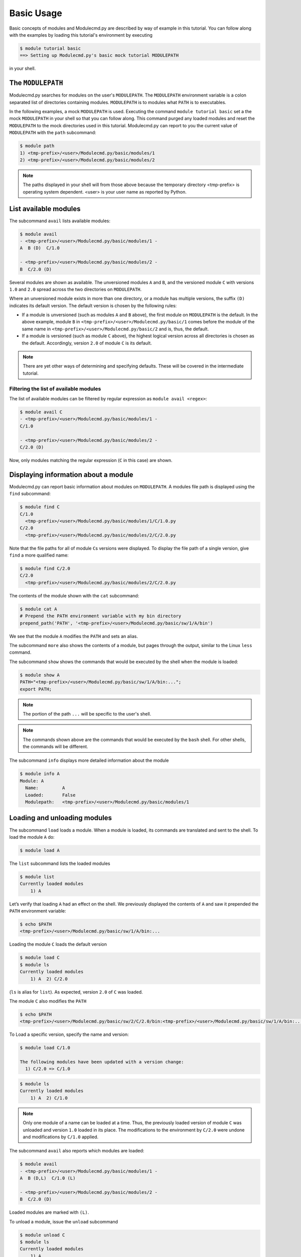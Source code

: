 .. _basic-usage:

===========
Basic Usage
===========

Basic concepts of modules and Modulecmd.py are described by way of example in this tutorial.  You can follow along with the examples by loading this tutorial's environment by executing

.. code-block:: console

  $ module tutorial basic
  ==> Setting up Modulecmd.py's basic mock tutorial MODULEPATH

in your shell.

.. _basic-usage-modulepath:

------------------
The ``MODULEPATH``
------------------

Modulecmd.py searches for modules on the user's ``MODULEPATH``.  The ``MODULEPATH`` environment variable is a colon separated list of directories containing modules.  ``MODULEPATH`` is to modules what ``PATH`` is to executables.

In the following examples, a mock ``MODULEPATH`` is used.  Executing the command ``module tutorial basic`` set a the mock ``MODULEPATH`` in your shell so that you can follow along. This command purged any loaded modules and reset the ``MODULEPATH`` to the mock directories used in this tutorial.  Modulecmd.py can report to you the current value of ``MODULEPATH`` with the ``path`` subcommand:

.. code-block:: console

  $ module path
  1) <tmp-prefix>/<user>/Modulecmd.py/basic/modules/1
  2) <tmp-prefix>/<user>/Modulecmd.py/basic/modules/2

.. note::

  The paths displayed in your shell will from those above because the temporary directory <tmp-prefix> is operating system dependent.  <user> is your user name as reported by Python.

.. _basic-usage-avail:

----------------------
List available modules
----------------------

The subcommand ``avail`` lists available modules:

.. code-block:: console

  $ module avail
  - <tmp-prefix>/<user>/Modulecmd.py/basic/modules/1 -
  A  B (D)  C/1.0

  - <tmp-prefix>/<user>/Modulecmd.py/basic/modules/2 -
  B  C/2.0 (D)

Several modules are shown as available.  The unversioned modules ``A`` and ``B``, and the versioned module ``C`` with versions ``1.0`` and ``2.0`` spread across the two directories on ``MODULEPATH``.

Where an unversioned module exists in more than one directory, or a module has multiple versions, the suffix ``(D)`` indicates its default version.  The default version is chosen by the following rules:

- If a module is unversioned (such as modules ``A`` and ``B`` above), the first module on ``MODULEPATH`` is the default.  In the above example, module ``B`` in ``<tmp-prefix>/<user>/Modulecmd.py/basic/1`` comes before the module of the same name in ``<tmp-prefix>/<user>/Modulecmd.py/basic/2`` and is, thus, the default.

- If a module is versioned (such as module ``C`` above), the highest logical version across all directories is chosen as the default.  Accordingly, version ``2.0`` of module ``C`` is its default.

.. note::

  There are yet other ways of determining and specifying defaults.  These will be covered in the intermediate tutorial.

.. _basic-usage-avail-filtered:

^^^^^^^^^^^^^^^^^^^^^^^^^^^^^^^^^^^^^^^
Filtering the list of available modules
^^^^^^^^^^^^^^^^^^^^^^^^^^^^^^^^^^^^^^^

The list of available modules can be filtered by regular expression as ``module avail <regex>``:

.. code-block:: console

  $ module avail C
  - <tmp-prefix>/<user>/Modulecmd.py/basic/modules/1 -
  C/1.0

  - <tmp-prefix>/<user>/Modulecmd.py/basic/modules/2 -
  C/2.0 (D)

Now, only modules matching the regular expression (``C`` in this case) are shown.

.. _basic-usage-info:

-------------------------------------
Displaying information about a module
-------------------------------------

Modulecmd.py can report basic information about modules on ``MODULEPATH``. A modules file path is displayed using the ``find`` subcommand:

.. code-block:: console

  $ module find C
  C/1.0
    <tmp-prefix>/<user>/Modulecmd.py/basic/modules/1/C/1.0.py
  C/2.0
    <tmp-prefix>/<user>/Modulecmd.py/basic/modules/2/C/2.0.py

Note that the file paths for all of module ``C``\ s versions were displayed.  To display the file path of a single version, give ``find`` a more qualified name:

.. code-block:: console

  $ module find C/2.0
  C/2.0
    <tmp-prefix>/<user>/Modulecmd.py/basic/modules/2/C/2.0.py

The contents of the module shown with the ``cat`` subcommand:

.. code-block:: console

  $ module cat A
  # Prepend the PATH environment variable with my bin directory
  prepend_path('PATH', '<tmp-prefix>/<user>/Modulecmd.py/basic/sw/1/A/bin')

We see that the module ``A`` modifies the ``PATH`` and sets an alias.

The subcommand ``more`` also shows the contents of a module, but pages through the output, similar to the Linux ``less`` command.

The subcommand ``show`` shows the commands that would be executed by the shell when the module is loaded:

.. code-block:: console

  $ module show A
  PATH="<tmp-prefix>/<user>/Modulecmd.py/basic/sw/1/A/bin:...";
  export PATH;

.. note::

  The portion of the path ``...`` will be specific to the user's shell.

.. note::

  The commands shown above are the commands that would be executed by the ``bash`` shell.  For other shells, the commands will be different.

The subcommand ``info`` displays more detailed information about the module

.. code-block:: console

  $ module info A
  Module: A
    Name:         A
    Loaded:       False
    Modulepath:   <tmp-prefix>/<user>/Modulecmd.py/basic/modules/1

.. _basic-usage-load:

-----------------------------
Loading and unloading modules
-----------------------------

The subcommand ``load`` loads a module.  When a module is loaded, its commands are translated and sent to the shell.  To load the module ``A`` do:

.. code-block:: console

  $ module load A

The ``list`` subcommand lists the loaded modules

.. code-block:: console

  $ module list
  Currently loaded modules
      1) A

Let’s verify that loading ``A`` had an effect on the shell.  We previously displayed the contents of ``A`` and saw it prepended the ``PATH`` environment variable:

.. code-block:: console

  $ echo $PATH
  <tmp-prefix>/<user>/Modulecmd.py/basic/sw/1/A/bin:...

Loading the module ``C`` loads the default version

.. code-block:: console

  $ module load C
  $ module ls
  Currently loaded modules
      1) A  2) C/2.0

(``ls`` is alias for ``list``).  As expected, version ``2.0`` of ``C`` was loaded.

The module ``C`` also modifies the ``PATH``

.. code-block:: console

  $ echo $PATH
  <tmp-prefix>/<user>/Modulecmd.py/basic/sw/2/C/2.0/bin:<tmp-prefix>/<user>/Modulecmd.py/basic/sw/1/A/bin:...

To Load a specific version, specify the name and version:

.. code-block:: console

  $ module load C/1.0

  The following modules have been updated with a version change:
    1) C/2.0 => C/1.0

.. code-block:: console

  $ module ls
  Currently loaded modules
      1) A  2) C/1.0

.. note::

  Only one module of a name can be loaded at a time.  Thus, the previously loaded version of module ``C`` was unloaded and version ``1.0`` loaded in its place.  The modifications to the environment by ``C/2.0`` were undone and modifications by ``C/1.0`` applied.

The subcommand ``avail`` also reports which modules are loaded:

.. code-block:: console

  $ module avail
  - <tmp-prefix>/<user>/Modulecmd.py/basic/modules/1 -
  A  B (D,L)  C/1.0 (L)

  - <tmp-prefix>/<user>/Modulecmd.py/basic/modules/2 -
  B  C/2.0 (D)

Loaded modules are marked with ``(L)``.

To unload a module, issue the ``unload`` subcommand

.. code-block:: console

  $ module unload C
  $ module ls
  Currently loaded modules
      1) A

Unloading a module undoes modifications to the environment specified by it.

.. _basic-usage-reload:

------------------
Reloading a module
------------------

It is sometimes necessary to reload a module.  Issuing ``load`` on an already loaded module issues the following warning:

.. code-block:: console

  $ module load A
  ==> Warning: A is already loaded, use 'module reload' to reload

The ``reload`` command must be issued to reload an already loaded module:

.. code-block:: console

  $ module reload A

.. _basic-usage-swap:

----------------
Swapping modules
----------------

Two modules are swapped with the ``swap`` subcommand:

.. code-block:: console

  $ module swap A B
  The following modules have been swapped
    1) A => B

.. code-block:: console

  $ module ls

  Currently loaded modules
      1) B

.. _basic-usage-use:

----------------------------
Adding to the ``MODULEPATH``
----------------------------

The ``use`` subcommand modifies ``MODULEPATH`` by either prepending or appending directories to it.  By default, directories are prepended.  Let's add a new directory to ``MODULEPATH``:


.. code-block:: console

  $ module use <tmp-prefix>/<user>/Modulecmd.py/basic/modules/3

  The following modules have been updated with a MODULEPATH change:
    1) B => B

.. note::

  Be sure to substitute <tmp-prefix>/<user> with the OS generated temporary path and user name.

Module ``B`` on the newly added path had higher precedent then the loaded module ``B``, so Modulecmd.py automatically swapped them.

.. code-block:: console

  $ module avail
  - <tmp-prefix>/<user>/Modulecmd.py/basic/modules/3 -
  B (D,L) C/3.0 (D)

  - <tmp-prefix>/<user>/Modulecmd.py/basic/modules/1 -
  A  B  C/1.0

  - <tmp-prefix>/<user>/Modulecmd.py/basic/modules/2 -
  B  C/2.0

The ``unuse`` subcommand removes a directory from ``MODULEPATH``

.. code-block:: console

  $ module unuse <tmp-prefix>/<user>/Modulecmd.py/basic/modules/1

.. code-block:: console

  module avail
  - <tmp-prefix>/<user>/Modulecmd.py/basic/modules/3 -
  B (D,L) C/3.0 (D)

  - <tmp-prefix>/<user>/Modulecmd.py/basic/modules/2 -
  B  C/2.0

.. warning::

  Do not modify ``MODULEPATH`` outside of ``Modulecmd.py`` (eg, by setting/unsetting the environment variable directly).  Doing so will lead to unexpected behavior in Modulecmd.py.

.. _basic-usage-help:

------------
Getting help
------------

Several methods exist for generating help on the command line:

.. code-block:: console

  $ module -h

will give display basic subcommands of Modulecmd.py.  The subcommand ``help``
displays an extended help:

.. code-block:: console

  $ module help

To get help on a specific subcommand execute

.. code-block:: console

  $ module <subcommand> -h

----------
Conclusion
----------

In this tutorial, we have looked at the basics of environment modules.  In the
intermediate tutorial, we expand on these concepts and introduce other concepts
that are useful for working with your shell's environment.

To reset your shell to the state before starting the tutorial, execute:

.. code-block:: console

  module tutorial teardown
